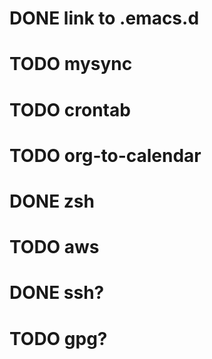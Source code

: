 * DONE link to .emacs.d
  CLOSED: [2021-06-16 Wed 17:47]
  :LOGBOOK:
  - State "DONE"       from "TODO"       [2021-06-16 Wed 17:47]
  :END:
* TODO mysync
* TODO crontab
* TODO org-to-calendar
* DONE zsh
  CLOSED: [2021-06-16 Wed 18:08]
  :LOGBOOK:
  - State "DONE"       from "TODO"       [2021-06-16 Wed 18:08]
  :END:
* TODO aws
* DONE ssh?
  CLOSED: [2021-06-16 Wed 18:17]
  :LOGBOOK:
  - State "DONE"       from "TODO"       [2021-06-16 Wed 18:17]
  :END:
* TODO gpg?
